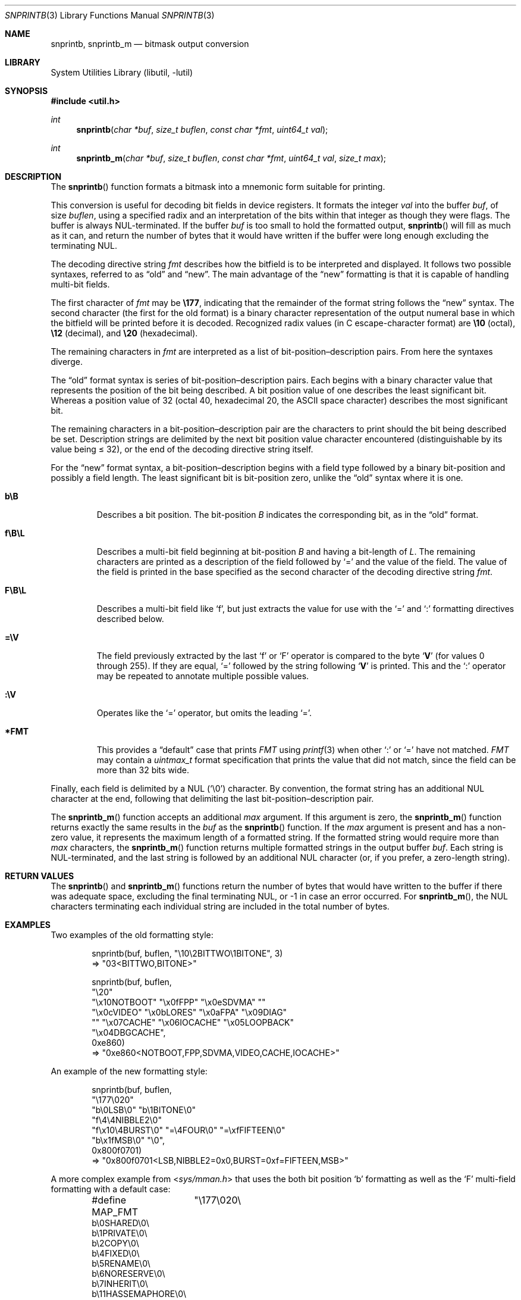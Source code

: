 .\"     $NetBSD: snprintb.3,v 1.25 2024/01/21 21:31:23 rillig Exp $
.\"
.\" Copyright (c) 1998 The NetBSD Foundation, Inc.
.\" All rights reserved.
.\"
.\" This code is derived from software contributed to The NetBSD Foundation
.\" by Jeremy Cooper.
.\"
.\" Redistribution and use in source and binary forms, with or without
.\" modification, are permitted provided that the following conditions
.\" are met:
.\" 1. Redistributions of source code must retain the above copyright
.\"    notice, this list of conditions and the following disclaimer.
.\" 2. Redistributions in binary form must reproduce the above copyright
.\"    notice, this list of conditions and the following disclaimer in the
.\"    documentation and/or other materials provided with the distribution.
.\"
.\" THIS SOFTWARE IS PROVIDED BY THE NETBSD FOUNDATION, INC. AND CONTRIBUTORS
.\" ``AS IS'' AND ANY EXPRESS OR IMPLIED WARRANTIES, INCLUDING, BUT NOT LIMITED
.\" TO, THE IMPLIED WARRANTIES OF MERCHANTABILITY AND FITNESS FOR A PARTICULAR
.\" PURPOSE ARE DISCLAIMED.  IN NO EVENT SHALL THE FOUNDATION OR CONTRIBUTORS
.\" BE LIABLE FOR ANY DIRECT, INDIRECT, INCIDENTAL, SPECIAL, EXEMPLARY, OR
.\" CONSEQUENTIAL DAMAGES (INCLUDING, BUT NOT LIMITED TO, PROCUREMENT OF
.\" SUBSTITUTE GOODS OR SERVICES; LOSS OF USE, DATA, OR PROFITS; OR BUSINESS
.\" INTERRUPTION) HOWEVER CAUSED AND ON ANY THEORY OF LIABILITY, WHETHER IN
.\" CONTRACT, STRICT LIABILITY, OR TORT (INCLUDING NEGLIGENCE OR OTHERWISE)
.\" ARISING IN ANY WAY OUT OF THE USE OF THIS SOFTWARE, EVEN IF ADVISED OF THE
.\" POSSIBILITY OF SUCH DAMAGE.
.\"
.Dd January 21, 2024
.Dt SNPRINTB 3
.Os
.Sh NAME
.Nm snprintb ,
.Nm snprintb_m
.Nd bitmask output conversion
.Sh LIBRARY
.Lb libutil
.Sh SYNOPSIS
.In util.h
.Ft int
.Fn "snprintb" "char *buf" "size_t buflen" "const char *fmt" "uint64_t val"
.Ft int
.Fn "snprintb_m" "char *buf" "size_t buflen" "const char *fmt" "uint64_t val" \
"size_t max"
.Sh DESCRIPTION
The
.Fn snprintb
function formats a bitmask into a mnemonic form suitable for printing.
.Pp
This conversion is useful for decoding bit fields in device registers.
It formats the integer
.Fa val
into the buffer
.Fa buf ,
of size
.Fa buflen ,
using a specified radix and an interpretation of
the bits within that integer as though they were flags.
The buffer is always NUL-terminated.
If the buffer
.Fa buf
is too small to hold the formatted output,
.Fn snprintb
will fill as much as it can, and return the number of bytes
that it would have written if the buffer were long enough excluding the
terminating NUL.
.Pp
The decoding directive string
.Fa fmt
describes how the bitfield is to be interpreted and displayed.
It follows two possible syntaxes, referred to as
.Dq old
and
.Dq new .
The main advantage of the
.Dq new
formatting is that it is capable of handling multi-bit fields.
.Pp
The first character of
.Fa fmt
may be
.Li \e177 ,
indicating that the remainder of the format string follows the
.Dq new
syntax.
The second character
.Pq the first for the old format
is a binary character representation of the
output numeral base in which the bitfield will be printed before it is decoded.
Recognized radix values
.Pq in C escape-character format
are
.Li \e10
.Pq octal ,
.Li \e12
.Pq decimal ,
and
.Li \e20
.Pq hexadecimal .
.Pp
The remaining characters in
.Fa fmt
are interpreted as a list of bit-position\(endescription pairs.
From here the syntaxes diverge.
.Pp
The
.Dq old
format syntax is series of bit-position\(endescription pairs.
Each begins with a binary character value that represents the position
of the bit being described.
A bit position value of one describes the least significant bit.
Whereas a position value of 32
.Pq octal 40, hexadecimal 20, the ASCII space character
describes the most significant bit.
.Pp
The remaining characters in a bit-position\(endescription pair are the
characters to print should the bit being described be set.
Description strings are delimited by the next bit position value character
encountered
.Pq distinguishable by its value being \*[Le] 32 ,
or the end of the decoding directive string itself.
.Pp
For the
.Dq new
format syntax, a bit-position\(endescription begins with a field type
followed by a binary bit-position and possibly a field length.
The least significant bit is bit-position zero, unlike the
.Dq old
syntax where it is one.
.Bl -tag -width "xxxxx"
.It Cm b\eB
Describes a bit position.
The bit-position
.Fa B
indicates the corresponding bit, as in the
.Dq old
format.
.It Cm f\eB\eL
Describes a multi-bit field beginning at bit-position
.Fa B
and having a bit-length of
.Fa L .
The remaining characters are printed as a description of the field
followed by
.Sq \&=
and the value of the field.
The value of the field is printed in the base specified as the second
character of the decoding directive string
.Ar fmt .
.It Cm F\eB\eL
Describes a multi-bit field like
.Sq f ,
but just extracts the value for use with the
.Sq \&=
and
.Sq \&:
formatting directives described below.
.It Cm \&=\eV
The field previously extracted by the last
.Sq f
or
.Sq F
operator is compared to the byte
.Sq Cm V
.Pq for values 0 through 255 .
If they are equal,
.Sq \&=
followed by the string following
.Sq Cm V
is printed.
This and the
.Sq \&:
operator may be repeated to annotate multiple possible values.
.It Cm :\eV
Operates like the
.Sq \&=
operator, but omits the leading
.Sq \&= .
.It Cm *FMT
This provides a
.Dq default
case that prints
.Ar FMT
using
.Xr printf 3
when other
.Sq \&:
or
.Sq \&=
have not matched.
.Ar FMT
may contain a
.Ft uintmax_t
format specification that prints the value that
did not match, since the field can be more than 32 bits wide.
.El
.Pp
Finally, each field is delimited by a NUL
.Pq Sq \e0
character.
By convention, the format string has an additional NUL character at
the end, following that delimiting the last bit-position\(endescription
pair.
.Pp
The
.Fn snprintb_m
function accepts an additional
.Fa max
argument.
If this argument is zero, the
.Fn snprintb_m
function returns exactly the same results in the
.Fa buf
as the
.Fn snprintb
function.
If the
.Fa max
argument is present and has a non-zero value, it represents the maximum
length of a formatted string.
If the formatted string would require more than
.Fa max
characters, the
.Fn snprintb_m
function returns multiple formatted strings in the output buffer
.Fa buf .
Each string is NUL-terminated, and the last string is followed by an
additional NUL character (or, if you prefer, a zero-length string).
.Sh RETURN VALUES
The
.Fn snprintb
and
.Fn snprintb_m
functions return the number of bytes that would have written to the buffer
if there was adequate space, excluding the final terminating NUL, or \-1 in
case an error occurred.
For
.Fn snprintb_m ,
the NUL characters terminating each individual string are included in the
total number of bytes.
.Sh EXAMPLES
Two examples of the old formatting style:
.Bd -literal -offset indent
snprintb(buf, buflen, "\e10\e2BITTWO\e1BITONE", 3)
\(rA "03<BITTWO,BITONE>"

snprintb(buf, buflen,
    "\e20"
    "\ex10NOTBOOT" "\ex0fFPP" "\ex0eSDVMA" ""
    "\ex0cVIDEO" "\ex0bLORES" "\ex0aFPA" "\ex09DIAG"
    "" "\ex07CACHE" "\ex06IOCACHE" "\ex05LOOPBACK"
    "\ex04DBGCACHE",
    0xe860)
\(rA "0xe860<NOTBOOT,FPP,SDVMA,VIDEO,CACHE,IOCACHE>"
.Ed
.Pp
An example of the new formatting style:
.Bd -literal -offset indent
snprintb(buf, buflen,
    "\e177\e020"
    "b\e0LSB\e0" "b\e1BITONE\e0"
    "f\e4\e4NIBBLE2\e0"
    "f\ex10\e4BURST\e0" "=\e4FOUR\e0" "=\exfFIFTEEN\e0"
    "b\ex1fMSB\e0" "\e0",
    0x800f0701)
\(rA "0x800f0701<LSB,NIBBLE2=0x0,BURST=0xf=FIFTEEN,MSB>"
.Ed
.Pp
A more complex example from
.In sys/mman.h
that uses the both bit position
.Sq b
formatting as well as the
.Sq F
multi-field formatting with a default case:
.Bd -literal -offset indent
#define MAP_FMT	"\e177\e020\e
b\e0SHARED\e0\e
b\e1PRIVATE\e0\e
b\e2COPY\e0\e
b\e4FIXED\e0\e
b\e5RENAME\e0\e
b\e6NORESERVE\e0\e
b\e7INHERIT\e0\e
b\e11HASSEMAPHORE\e0\e
b\e12TRYFIXED\e0\e
b\e13WIRED\e0\e
F\e14\e1\e0\e
:\e0FILE\e0\e
:\e1ANONYMOUS\e0\e
b\e15STACK\e0\e
F\e30\e010\e0\e
:\e000ALIGN=NONE\e0\e
:\e012ALIGN=1KB\e0\e
:\e013ALIGN=2KB\e0\e
:\e014ALIGN=4KB\e0\e
:\e015ALIGN=8KB\e0\e
:\e016ALIGN=16KB\e0\e
:\e017ALIGN=32KB\e0\e
:\e020ALIGN=64KB\e0\e
:\e021ALIGN=128KB\e0\e
:\e022ALIGN=256KB\e0\e
:\e023ALIGN=512KB\e0\e
:\e024ALIGN=1MB\e0\e
:\e030ALIGN=16MB\e0\e
:\e034ALIGN=256MB\e0\e
:\e040ALIGN=4GB\e0\e
:\e044ALIGN=64GB\e0\e
:\e050ALIGN=1TB\e0\e
:\e054ALIGN=16TB\e0\e
:\e060ALIGN=256TB\e0\e
:\e064ALIGN=4PB\e0\e
:\e070ALIGN=64PB\e0\e
:\e074ALIGN=256PB\e0\e
*ALIGN=2^%jd\e0\e
"
snprintb(buf, buflen, MAP_FMT, 0x0d001234)
\(rA "0xd001234<COPY,FIXED,RENAME,HASSEMAPHORE,ANONYMOUS,ALIGN=8KB>"
snprintb(buf, buflen, MAP_FMT, 0x2e000000)
\(rA "0xd001234<0x2e000000<FILE,ALIGN=2^46>
.Ed
.Pp
An example using snprintb_m:
.Bd -literal -offset indent
snprintb_m(buf, buflen,
    "\e177\e020"
    "b\e0LSB\e0" "b\e1BITONE\e0" "f\e4\e4NIBBLE2\e0"
    "f\ex10\e4BURST\e0" "=\e4FOUR\e0" "=\exfFIFTEEN\e0"
    "b\ex1fMSB\e0" "\e0",
    0x800f0701, 34)
\(rA "0x800f0701<LSB,NIBBLE2=0x0>\e0"
   "0x800f0701<BURST=0xf=FIFTEEN,MSB>\e0"
   ""
.Ed
.Sh ERRORS
.Fn snprintb
will fail if:
.Bl -tag -width Er
.It Bq Er EINVAL
The leading character does not describe a supported format,
or
.Fn snprintf
failed.
.El
.Sh SEE ALSO
.Xr printf 3 ,
.Xr snprintf 3
.Sh HISTORY
The
.Fn snprintb
function was originally implemented as a non-standard
.Li %b
format string for the kernel
.Fn printf
function in
.Nx 1.5
and earlier releases.
It was called
.Fn bitmask_snprintf
in
.Nx 5.0
and earlier releases.
.Sh AUTHORS
The
.Dq new
format was the invention of
.An Chris Torek .
